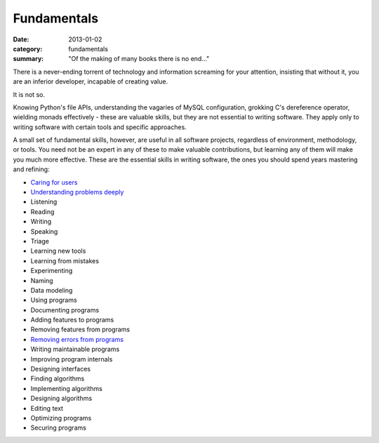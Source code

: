Fundamentals
============

:date: 2013-01-02
:category: fundamentals
:summary: "Of the making of many books there is no end..."

There is a never-ending torrent of technology and information screaming for
your attention, insisting that without it, you are an inferior developer,
incapable of creating value.

It is not so.

Knowing Python's file APIs, understanding the vagaries of MySQL configuration,
grokking C's dereference operator, wielding monads effectively - these are
valuable skills, but they are not essential to writing software. They apply
only to writing software with certain tools and specific approaches.

A small set of fundamental skills, however, are useful in all software
projects, regardless of environment, methodology, or tools. You need not be an
expert in any of these to make valuable contributions, but learning any of them
will make you much more effective. These are the essential skills in writing
software, the ones you should spend years mastering and refining:

.. TODO Consider renaming 'Documenting programs ' to 'Explaining programs'?
   Writing is better than talking but both are helpful, and they're both higher
   up the list of fundamentals.

.. TODO Decide whether project management is a fundamental skill. If so, add it
   and link to the project management essay once published.

.. TODO Decide whether editing text is just a sub-point of writing.

.. TODO Decide whether 'Learning new tools' is a subpoint of 'Using programs'.
   I think it is not, but if I decide that I should explain why in the
   respective essays.

.. TODO Figure out how to describe finding, using, and creating libraries. It's
   not as important as a dev with < 8 years experience thinks it is, but it is
   a fundamental skill, and it's really worth knowing how to do. I guess it
   could just be "${verb}ing libraries", but to an absolute novice, it's not
   clear what that means.

.. TODO Put link to https://www.hillelwayne.com/post/performance-matters/ in
   the not-yet-created essay on optimizing - you don't usually need to do it,
   but baseline UI lagginess can be a major problem. See also Knuth on
   optimization, Google's "performance is a feature", "measure before you
   optimize", etc., etc., etc...

* `Caring for users`_
* `Understanding problems deeply`_
* Listening
* Reading
* Writing
* Speaking
* Triage
* Learning new tools
* Learning from mistakes
* Experimenting
* Naming
* Data modeling
* Using programs
* Documenting programs
* Adding features to programs
* Removing features from programs
* `Removing errors from programs`_
* Writing maintainable programs
* Improving program internals
* Designing interfaces
* Finding algorithms
* Implementing algorithms
* Designing algorithms
* Editing text
* Optimizing programs
* Securing programs

.. _Caring for users: /caring-for-users.html
.. _Understanding problems deeply: /understanding-problems.html
.. _Removing errors from programs: /debugging-programs.html
